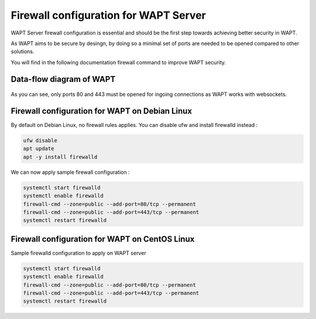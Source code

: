 .. Reminder for header structure :
   Niveau 1 : ====================
   Niveau 2 : --------------------
   Niveau 3 : ++++++++++++++++++++
   Niveau 4 : """"""""""""""""""""
   Niveau 5 : ^^^^^^^^^^^^^^^^^^^^

.. meta::
    :description: Configuring authentication against Active Directory
    :keywords: Firewall, WAPT, security, Kerberos, documentation

.. _firewall_wapt_secure:

Firewall configuration for WAPT Server
+++++++++++++++++++++++++++++++++++++++++++++++++++

WAPT Server firewall configuration is essential and should be the first step towards achieving better security in WAPT.

As WAPT aims to be secure by desingn, by doing so a minimal set of ports are needed to be opened compared to other solutions.

You will find in the following documentation firewall command to improve WAPT security.

Data-flow diagram of WAPT
""""""""""""""""""""""""""

.. figure:: diagramme_flux.png
   :align: center
   :alt: Data-flow diagram of WAPT

As you can see, only ports 80 and 443 must be opened for ingoing connections as WAPT works with websockets.


Firewall configuration for WAPT on Debian Linux
"""""""""""""""""""""""""""""""""""""""""""""""

By default on Debian Linux, no firewall rules applies. You can disable ufw and install firewalld instead :

.. code-block:: bash

    ufw disable
    apt update
    apt -y install firewalld

We can now apply sample firewall configuration :

.. code-block:: bash

    systemctl start firewalld
    systemctl enable firewalld
    firewall-cmd --zone=public --add-port=80/tcp --permanent    
    firewall-cmd --zone=public --add-port=443/tcp --permanent
    systemctl restart firewalld


Firewall configuration for WAPT on CentOS Linux
"""""""""""""""""""""""""""""""""""""""""""""""

Sample firewalld configuration to apply on WAPT server 

.. code-block:: bash

    systemctl start firewalld
    systemctl enable firewalld
    firewall-cmd --zone=public --add-port=80/tcp --permanent    
    firewall-cmd --zone=public --add-port=443/tcp --permanent
    systemctl restart firewalld